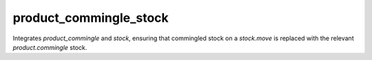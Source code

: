 =======================
product_commingle_stock
=======================

Integrates `product_commingle` and `stock`, ensuring that commingled stock on a
`stock.move` is replaced with the relevant `product.commingle` stock.

